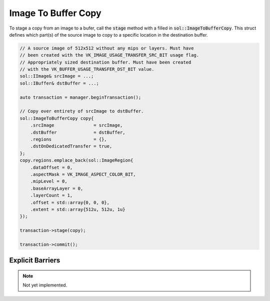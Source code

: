 Image To Buffer Copy
====================

To stage a copy from an image to a bufer, call the :code:`stage` method with a filled in
:code:`sol::ImageToBufferCopy`. This struct defines which part(s) of the source image to copy to a specific location in
the destination buffer.

.. code-block:: cpp

    // A source image of 512x512 without any mips or layers. Must have
    // been created with the VK_IMAGE_USAGE_TRANSFER_SRC_BIT usage flag.
    // Appropriately sized destination buffer. Must have been created
    // with the VK_BUFFER_USAGE_TRANSFER_DST_BIT value.
    sol::IImage& srcImage = ...;
    sol::IBuffer& dstBuffer = ...;

    auto transaction = manager.beginTransaction();

    // Copy over entirety of srcImage to dstBuffer.
    sol::ImageToBufferCopy copy{
        .srcImage               = srcImage,
        .dstBuffer              = dstBuffer,
        .regions                = {},
        .dstOnDedicatedTransfer = true,
    };
    copy.regions.emplace_back(sol::ImageRegion{
        .dataOffset = 0,
        .aspectMask = VK_IMAGE_ASPECT_COLOR_BIT,
        .mipLevel = 0,
        .baseArrayLayer = 0,
        .layerCount = 1,
        .offset = std::array{0, 0, 0},
        .extent = std::array{512u, 512u, 1u}
    });

    transaction->stage(copy);

    transaction->commit();

Explicit Barriers
-----------------

.. note::

    Not yet implemented.
